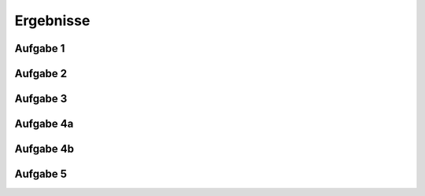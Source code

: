 Ergebnisse
==========

Aufgabe 1
---------

.. image:: aufgabe_1.png


Aufgabe 2
---------

.. image:: aufgabe_2.png


Aufgabe 3
---------




Aufgabe 4a
---------

.. image:: aufgabe_4a.png


Aufgabe 4b
---------

.. image:: aufgabe_4b.png


Aufgabe 5
---------

.. image:: aufgabe_5.png
